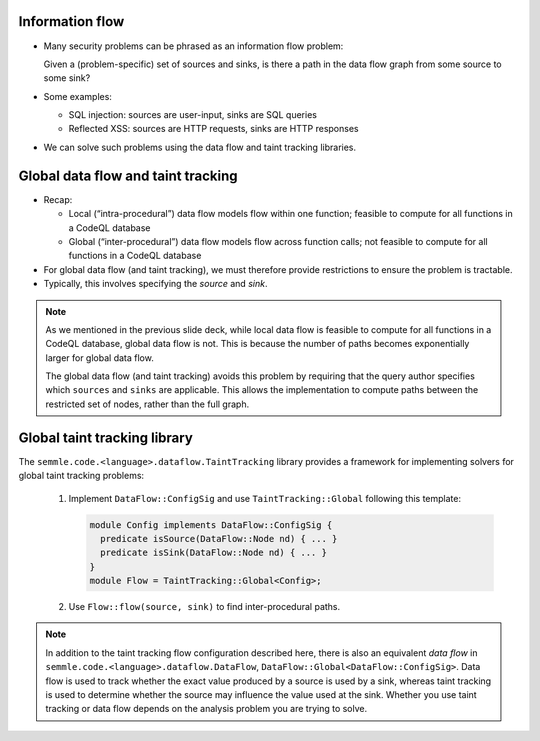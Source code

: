 Information flow
================

- Many security problems can be phrased as an information flow problem:

  Given a (problem-specific) set of sources and sinks, is there a path in the data flow graph from some source to some sink?

- Some examples:

  - SQL injection: sources are user-input, sinks are SQL queries
  - Reflected XSS: sources are HTTP requests, sinks are HTTP responses

- We can solve such problems using the data flow and taint tracking libraries.

Global data flow and taint tracking
===================================

- Recap:

  - Local (“intra-procedural”) data flow models flow within one function; feasible to compute for all functions in a CodeQL database
  - Global (“inter-procedural”) data flow models flow across function calls; not feasible to compute for all functions in a CodeQL database

- For global data flow (and taint tracking), we must therefore provide restrictions to ensure the problem is tractable.
- Typically, this involves specifying the *source* and *sink*.

.. note::

  As we mentioned in the previous slide deck, while local data flow is feasible to compute for all functions in a CodeQL database, global data flow is not. This is because the number of paths becomes exponentially larger for global data flow.

  The global data flow (and taint tracking) avoids this problem by requiring that the query author specifies which ``sources`` and ``sinks`` are applicable. This allows the implementation to compute paths between the restricted set of nodes, rather than the full graph.

Global taint tracking library
=============================

The ``semmle.code.<language>.dataflow.TaintTracking`` library provides a framework for implementing solvers for global taint tracking problems:

  #. Implement ``DataFlow::ConfigSig`` and use ``TaintTracking::Global`` following this template:

     .. code-block:: ql
    
       module Config implements DataFlow::ConfigSig {
         predicate isSource(DataFlow::Node nd) { ... }
         predicate isSink(DataFlow::Node nd) { ... }
       }
       module Flow = TaintTracking::Global<Config>;

  #. Use ``Flow::flow(source, sink)`` to find inter-procedural paths.

.. note::

  In addition to the taint tracking flow configuration described here, there is also an equivalent *data flow* in ``semmle.code.<language>.dataflow.DataFlow``, ``DataFlow::Global<DataFlow::ConfigSig>``. Data flow is used to track whether the exact value produced by a source is used by a sink, whereas taint tracking is used to determine whether the source may influence the value used at the sink. Whether you use taint tracking or data flow depends on the analysis problem you are trying to solve.
